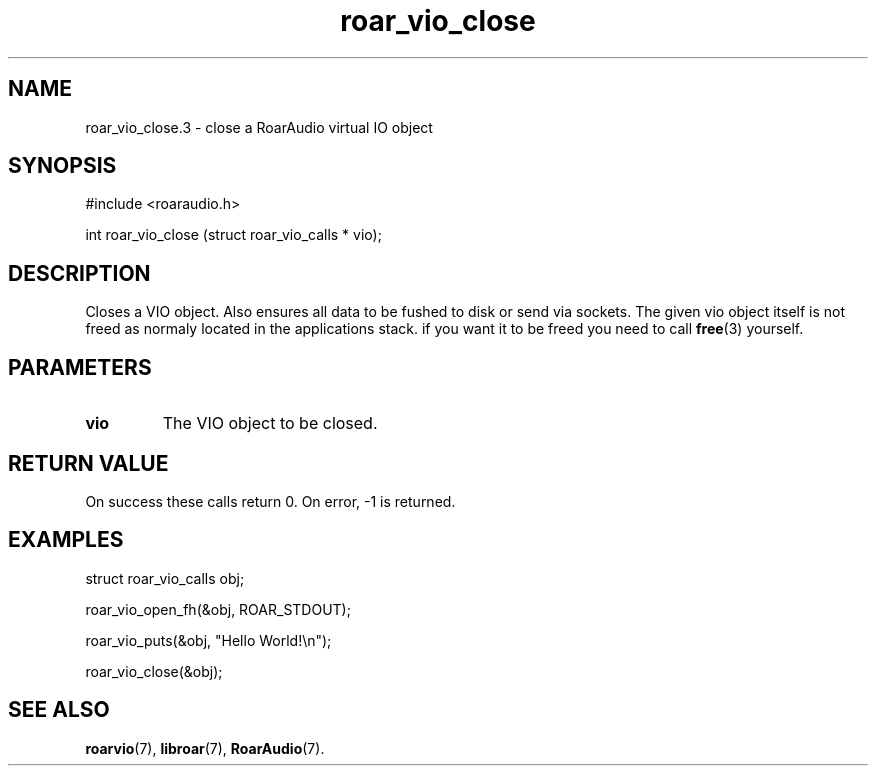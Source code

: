 .\" roar_simple_play.3:

.TH "roar_vio_close" "3" "March 2009" "RoarAudio" "System Manager's Manual: RoarAuido"

.SH NAME
roar_vio_close.3 \- close a RoarAudio virtual IO object

.SH SYNOPSIS

#include <roaraudio.h>

int roar_vio_close (struct roar_vio_calls * vio);

.SH "DESCRIPTION"
Closes a VIO object. Also ensures all data to be fushed to disk or send via sockets.
The given vio object itself is not freed as normaly located in the applications stack.
if you want it to be freed you need to call \fBfree\fR(3) yourself.

.SH "PARAMETERS"
.TP
\fBvio\fR
The VIO object to be closed.

.SH "RETURN VALUE"
On success these calls return 0.  On error, \-1 is returned.

.SH "EXAMPLES"

 struct roar_vio_calls obj;

 roar_vio_open_fh(&obj, ROAR_STDOUT);

 roar_vio_puts(&obj, "Hello World!\\n");

 roar_vio_close(&obj);

.SH "SEE ALSO"
\fBroarvio\fR(7),
\fBlibroar\fR(7),
\fBRoarAudio\fR(7).

.\" ll

